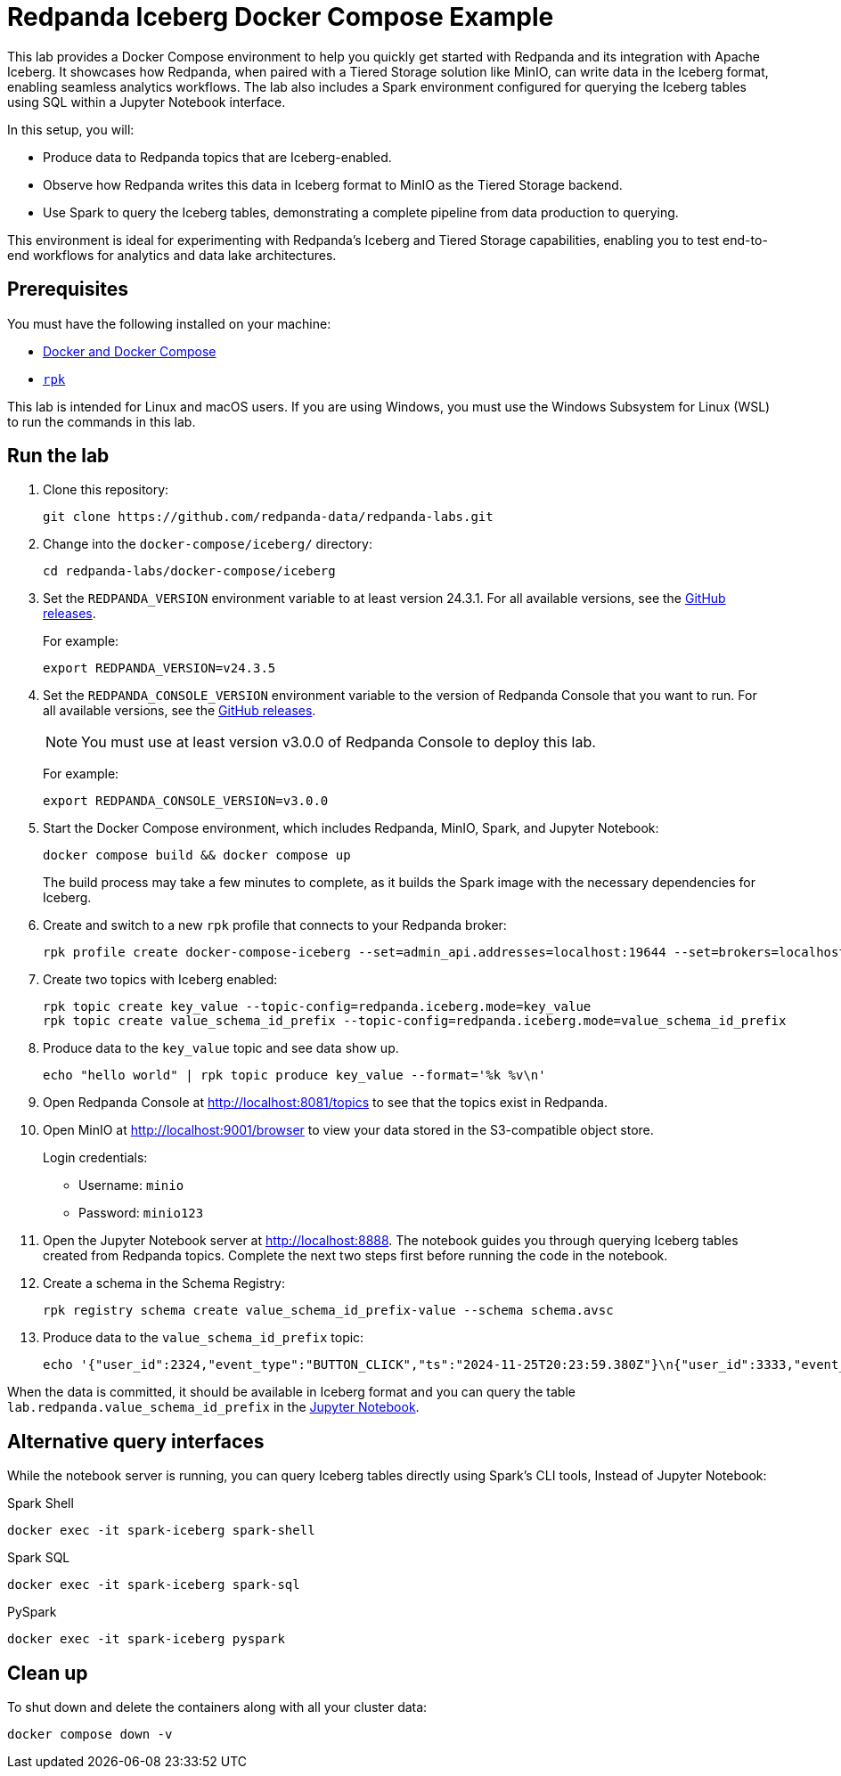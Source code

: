 ////
Licensed to the Apache Software Foundation (ASF) under one
 or more contributor license agreements.  See the NOTICE file
 distributed with this work for additional information
 regarding copyright ownership.  The ASF licenses this file
 to you under the Apache License, Version 2.0 (the
 "License"); you may not use this file except in compliance
 with the License.  You may obtain a copy of the License at

   http://www.apache.org/licenses/LICENSE-2.0

 Unless required by applicable law or agreed to in writing,
 software distributed under the License is distributed on an
 "AS IS" BASIS, WITHOUT WARRANTIES OR CONDITIONS OF ANY
 KIND, either express or implied.  See the License for the
 specific language governing permissions and limitations
 under the License.
////
= Redpanda Iceberg Docker Compose Example
:env-docker: true
:page-categories: Iceberg, Tiered Storage, Management, High Availability, Data Replication, Integration
:description: Pair Redpanda with MinIO for Tiered Storage and write data in the Iceberg format to enable seamless analytics workflows on data in Redpanda topics.
:page-layout: lab
// Set up attributes to hold the latest version of Redpanda and Redpanda Console.
// For GitHub, hard-code the latest version to these values:
ifndef::env-site[]
:latest-redpanda-version: 24.3.5
:latest-console-version: 3.0.0
endif::[]
// For the docs site, use the built-in attributes that store the latest version as fetched from GitHub releases.
ifdef::env-site[]
:latest-redpanda-version: {full-version}
// All pages already have access to {latest-console-version} on the docs site.
endif::[]

This lab provides a Docker Compose environment to help you quickly get started with Redpanda and its integration with Apache Iceberg. It showcases how Redpanda, when paired with a Tiered Storage solution like MinIO, can write data in the Iceberg format, enabling seamless analytics workflows. The lab also includes a Spark environment configured for querying the Iceberg tables using SQL within a Jupyter Notebook interface.

In this setup, you will:

- Produce data to Redpanda topics that are Iceberg-enabled.
- Observe how Redpanda writes this data in Iceberg format to MinIO as the Tiered Storage backend.
- Use Spark to query the Iceberg tables, demonstrating a complete pipeline from data production to querying.

This environment is ideal for experimenting with Redpanda's Iceberg and Tiered Storage capabilities, enabling you to test end-to-end workflows for analytics and data lake architectures.

== Prerequisites

You must have the following installed on your machine:

- https://docs.docker.com/compose/install/[Docker and Docker Compose]
- https://docs.redpanda.com/current/get-started/rpk-install/[`rpk`]

This lab is intended for Linux and macOS users. If you are using Windows, you must use the Windows Subsystem for Linux (WSL) to run the commands in this lab.

== Run the lab

. Clone this repository:
+
```bash
git clone https://github.com/redpanda-data/redpanda-labs.git
```

. Change into the `docker-compose/iceberg/` directory:
+
[,bash]
----
cd redpanda-labs/docker-compose/iceberg
----

. Set the `REDPANDA_VERSION` environment variable to at least version 24.3.1. For all available versions, see the https://github.com/redpanda-data/redpanda/releases[GitHub releases].
+
For example:
+
[,bash,subs="attributes+"]
----
export REDPANDA_VERSION=v{latest-redpanda-version}
----

. Set the `REDPANDA_CONSOLE_VERSION` environment variable to the version of Redpanda Console that you want to run. For all available versions, see the https://github.com/redpanda-data/redpanda/releases[GitHub releases].
+
NOTE: You must use at least version v3.0.0 of Redpanda Console to deploy this lab.
+
For example:
+
[,bash,subs="attributes+"]
----
export REDPANDA_CONSOLE_VERSION=v{latest-console-version}
----

. Start the Docker Compose environment, which includes Redpanda, MinIO, Spark, and Jupyter Notebook:
+
```bash
docker compose build && docker compose up
```
+
The build process may take a few minutes to complete, as it builds the Spark image with the necessary dependencies for Iceberg.

. Create and switch to a new `rpk` profile that connects to your Redpanda broker:
+
```bash
rpk profile create docker-compose-iceberg --set=admin_api.addresses=localhost:19644 --set=brokers=localhost:19092 --set=schema_registry.addresses=localhost:18081
```

. Create two topics with Iceberg enabled:
+
```bash
rpk topic create key_value --topic-config=redpanda.iceberg.mode=key_value
rpk topic create value_schema_id_prefix --topic-config=redpanda.iceberg.mode=value_schema_id_prefix
```

. Produce data to the `key_value` topic and see data show up.
+
```bash
echo "hello world" | rpk topic produce key_value --format='%k %v\n'
```

. Open Redpanda Console at http://localhost:8081/topics to see that the topics exist in Redpanda.

. Open MinIO at http://localhost:9001/browser to view your data stored in the S3-compatible object store.
+
Login credentials:
+
- Username: `minio`
- Password: `minio123`

. Open the Jupyter Notebook server at http://localhost:8888. The notebook guides you through querying Iceberg tables created from Redpanda topics. Complete the next two steps first before running the code in the notebook.

. Create a schema in the Schema Registry:
+
```bash
rpk registry schema create value_schema_id_prefix-value --schema schema.avsc
```

. Produce data to the `value_schema_id_prefix` topic:
+
```bash
echo '{"user_id":2324,"event_type":"BUTTON_CLICK","ts":"2024-11-25T20:23:59.380Z"}\n{"user_id":3333,"event_type":"SCROLL","ts":"2024-11-25T20:24:14.774Z"}\n{"user_id":7272,"event_type":"BUTTON_CLICK","ts":"2024-11-25T20:24:34.552Z"}' | rpk topic produce value_schema_id_prefix --format='%v\n' --schema-id=topic
```

When the data is committed, it should be available in Iceberg format and you can query the table `lab.redpanda.value_schema_id_prefix` in the http://localhost:8888[Jupyter Notebook].

== Alternative query interfaces

While the notebook server is running, you can query Iceberg tables directly using Spark's CLI tools, Instead of Jupyter Notebook:

.Spark Shell
```bash
docker exec -it spark-iceberg spark-shell
```

.Spark SQL
```bash
docker exec -it spark-iceberg spark-sql
```

.PySpark
```bash
docker exec -it spark-iceberg pyspark
```

== Clean up

To shut down and delete the containers along with all your cluster data:

[,bash]
----
docker compose down -v
----
